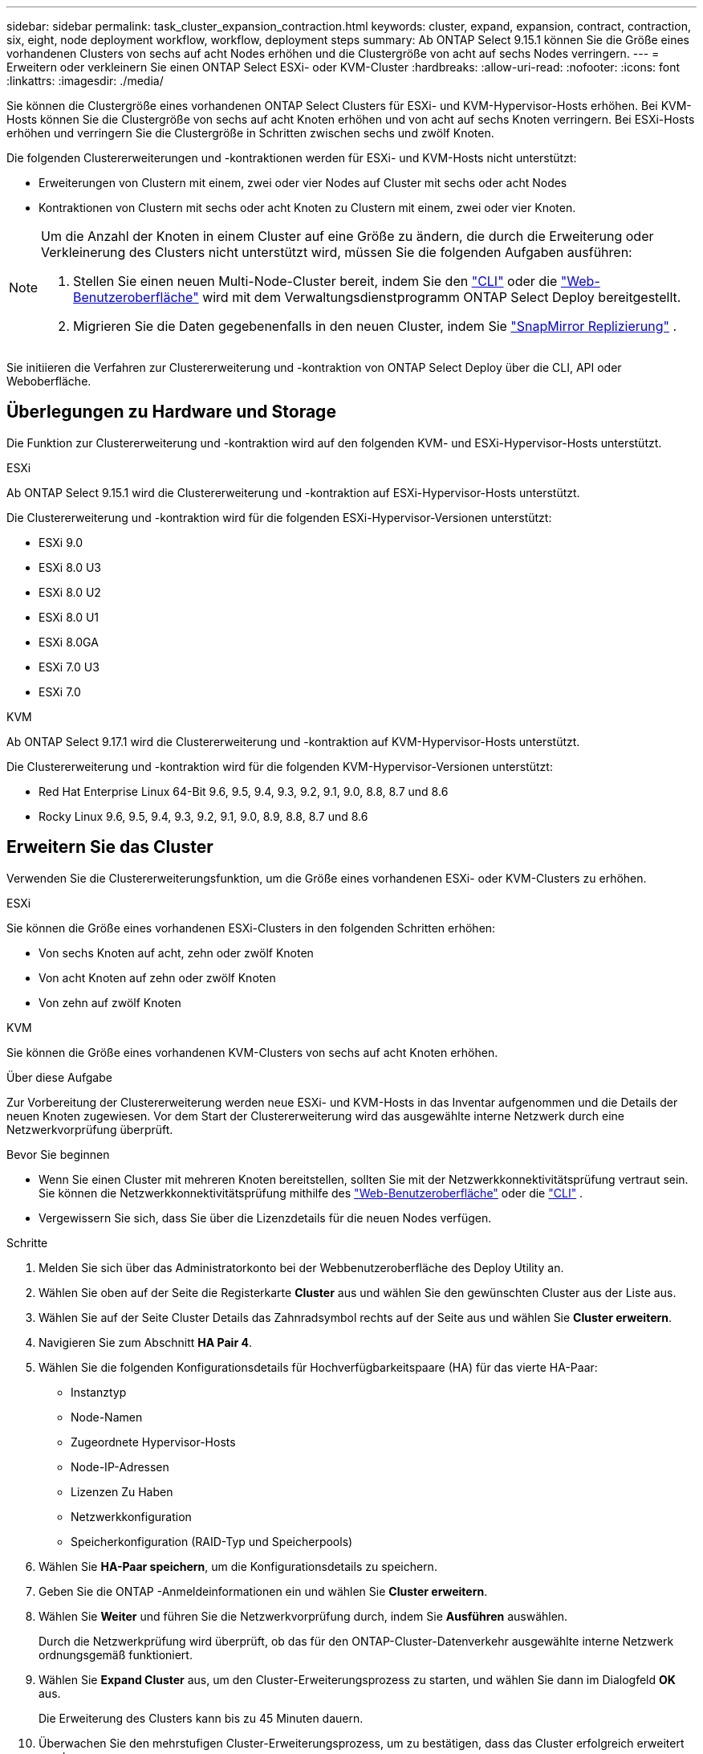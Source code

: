---
sidebar: sidebar 
permalink: task_cluster_expansion_contraction.html 
keywords: cluster, expand, expansion, contract, contraction, six, eight, node deployment workflow, workflow, deployment steps 
summary: Ab ONTAP Select 9.15.1 können Sie die Größe eines vorhandenen Clusters von sechs auf acht Nodes erhöhen und die Clustergröße von acht auf sechs Nodes verringern. 
---
= Erweitern oder verkleinern Sie einen ONTAP Select ESXi- oder KVM-Cluster
:hardbreaks:
:allow-uri-read: 
:nofooter: 
:icons: font
:linkattrs: 
:imagesdir: ./media/


[role="lead"]
Sie können die Clustergröße eines vorhandenen ONTAP Select Clusters für ESXi- und KVM-Hypervisor-Hosts erhöhen.  Bei KVM-Hosts können Sie die Clustergröße von sechs auf acht Knoten erhöhen und von acht auf sechs Knoten verringern.  Bei ESXi-Hosts erhöhen und verringern Sie die Clustergröße in Schritten zwischen sechs und zwölf Knoten.

Die folgenden Clustererweiterungen und -kontraktionen werden für ESXi- und KVM-Hosts nicht unterstützt:

* Erweiterungen von Clustern mit einem, zwei oder vier Nodes auf Cluster mit sechs oder acht Nodes
* Kontraktionen von Clustern mit sechs oder acht Knoten zu Clustern mit einem, zwei oder vier Knoten.


[NOTE]
====
Um die Anzahl der Knoten in einem Cluster auf eine Größe zu ändern, die durch die Erweiterung oder Verkleinerung des Clusters nicht unterstützt wird, müssen Sie die folgenden Aufgaben ausführen:

. Stellen Sie einen neuen Multi-Node-Cluster bereit, indem Sie den link:task_cli_deploy_cluster.html["CLI"] oder die link:task_deploy_cluster.html["Web-Benutzeroberfläche"] wird mit dem Verwaltungsdienstprogramm ONTAP Select Deploy bereitgestellt.
. Migrieren Sie die Daten gegebenenfalls in den neuen Cluster, indem Sie link:https://docs.netapp.com/us-en/ontap/data-protection/snapmirror-disaster-recovery-concept.html["SnapMirror Replizierung"^] .


====
Sie initiieren die Verfahren zur Clustererweiterung und -kontraktion von ONTAP Select Deploy über die CLI, API oder Weboberfläche.



== Überlegungen zu Hardware und Storage

Die Funktion zur Clustererweiterung und -kontraktion wird auf den folgenden KVM- und ESXi-Hypervisor-Hosts unterstützt.

[role="tabbed-block"]
====
.ESXi
--
Ab ONTAP Select 9.15.1 wird die Clustererweiterung und -kontraktion auf ESXi-Hypervisor-Hosts unterstützt.

Die Clustererweiterung und -kontraktion wird für die folgenden ESXi-Hypervisor-Versionen unterstützt:

* ESXi 9.0
* ESXi 8.0 U3
* ESXi 8.0 U2
* ESXi 8.0 U1
* ESXi 8.0GA
* ESXi 7.0 U3
* ESXi 7.0


--
.KVM
--
Ab ONTAP Select 9.17.1 wird die Clustererweiterung und -kontraktion auf KVM-Hypervisor-Hosts unterstützt.

Die Clustererweiterung und -kontraktion wird für die folgenden KVM-Hypervisor-Versionen unterstützt:

* Red Hat Enterprise Linux 64-Bit 9.6, 9.5, 9.4, 9.3, 9.2, 9.1, 9.0, 8.8, 8.7 und 8.6
* Rocky Linux 9.6, 9.5, 9.4, 9.3, 9.2, 9.1, 9.0, 8.9, 8.8, 8.7 und 8.6


--
====


== Erweitern Sie das Cluster

Verwenden Sie die Clustererweiterungsfunktion, um die Größe eines vorhandenen ESXi- oder KVM-Clusters zu erhöhen.

[role="tabbed-block"]
====
.ESXi
--
Sie können die Größe eines vorhandenen ESXi-Clusters in den folgenden Schritten erhöhen:

* Von sechs Knoten auf acht, zehn oder zwölf Knoten
* Von acht Knoten auf zehn oder zwölf Knoten
* Von zehn auf zwölf Knoten


--
.KVM
--
Sie können die Größe eines vorhandenen KVM-Clusters von sechs auf acht Knoten erhöhen.

--
====
.Über diese Aufgabe
Zur Vorbereitung der Clustererweiterung werden neue ESXi- und KVM-Hosts in das Inventar aufgenommen und die Details der neuen Knoten zugewiesen. Vor dem Start der Clustererweiterung wird das ausgewählte interne Netzwerk durch eine Netzwerkvorprüfung überprüft.

.Bevor Sie beginnen
* Wenn Sie einen Cluster mit mehreren Knoten bereitstellen, sollten Sie mit der Netzwerkkonnektivitätsprüfung vertraut sein. Sie können die Netzwerkkonnektivitätsprüfung mithilfe des link:task_adm_connectivity.html["Web-Benutzeroberfläche"] oder die link:task_cli_connectivity.html["CLI"] .
* Vergewissern Sie sich, dass Sie über die Lizenzdetails für die neuen Nodes verfügen.


.Schritte
. Melden Sie sich über das Administratorkonto bei der Webbenutzeroberfläche des Deploy Utility an.
. Wählen Sie oben auf der Seite die Registerkarte *Cluster* aus und wählen Sie den gewünschten Cluster aus der Liste aus.
. Wählen Sie auf der Seite Cluster Details das Zahnradsymbol rechts auf der Seite aus und wählen Sie *Cluster erweitern*.
. Navigieren Sie zum Abschnitt *HA Pair 4*.
. Wählen Sie die folgenden Konfigurationsdetails für Hochverfügbarkeitspaare (HA) für das vierte HA-Paar:
+
** Instanztyp
** Node-Namen
** Zugeordnete Hypervisor-Hosts
** Node-IP-Adressen
** Lizenzen Zu Haben
** Netzwerkkonfiguration
** Speicherkonfiguration (RAID-Typ und Speicherpools)


. Wählen Sie *HA-Paar speichern*, um die Konfigurationsdetails zu speichern.
. Geben Sie die ONTAP -Anmeldeinformationen ein und wählen Sie *Cluster erweitern*.
. Wählen Sie *Weiter* und führen Sie die Netzwerkvorprüfung durch, indem Sie *Ausführen* auswählen.
+
Durch die Netzwerkprüfung wird überprüft, ob das für den ONTAP-Cluster-Datenverkehr ausgewählte interne Netzwerk ordnungsgemäß funktioniert.

. Wählen Sie *Expand Cluster* aus, um den Cluster-Erweiterungsprozess zu starten, und wählen Sie dann im Dialogfeld *OK* aus.
+
Die Erweiterung des Clusters kann bis zu 45 Minuten dauern.

. Überwachen Sie den mehrstufigen Cluster-Erweiterungsprozess, um zu bestätigen, dass das Cluster erfolgreich erweitert wurde.
. Auf der Registerkarte *Ereignisse* finden Sie regelmäßige Aktualisierungen zum Fortschritt des Vorgangs. Die Seite wird in regelmäßigen Abständen automatisch aktualisiert.


.Nachdem Sie fertig sind
link:task_cli_clusters.html["Sichern Sie die ONTAP Select Deploy-Konfigurationsdaten."].



== Vertrag mit dem Cluster abschließen

Verwenden Sie die Cluster-Kontraktionsfunktion, um die Größe eines vorhandenen ESXi- oder KVM-Clusters zu verringern.

[role="tabbed-block"]
====
.ESXi
--
Sie können die Größe eines vorhandenen ESXi-Clusters in den folgenden Schritten verringern:

* Von zwölf Knoten auf zehn, acht oder sechs Knoten
* Von zehn Knoten auf acht oder sechs Knoten
* Von acht auf sechs Knoten


--
.KVM
--
Sie können die Größe eines vorhandenen Clusters von acht auf sechs Knoten reduzieren.

--
====
.Über diese Aufgabe
Das gewünschte HA-Paar von Nodes im Cluster wird ausgewählt, um die Cluster-Kontraktion während des Verfahrens vorzubereiten.

.Schritte
. Melden Sie sich über das Administratorkonto bei der Webbenutzeroberfläche des Deploy Utility an.
. Wählen Sie oben auf der Seite die Registerkarte *Cluster* aus und wählen Sie den gewünschten Cluster aus der Liste aus.
. Wählen Sie auf der Seite Cluster Details das Zahnradsymbol rechts auf der Seite aus, und wählen Sie dann *Contract Cluster*.
. Wählen Sie die HA-Paar-Konfigurationsdetails für jedes HA-Paar aus, das Sie entfernen möchten, und geben Sie die ONTAP-Anmeldeinformationen ein. Wählen Sie dann *Contract Cluster*.
+
Es kann bis zu 30 Minuten dauern, bis der Cluster komprimiert wurde.

. Überwachen Sie den mehrstufigen Cluster-Kontraktionsprozess, um zu bestätigen, dass der Cluster erfolgreich abgeschlossen wurde.
. Auf der Registerkarte *Ereignisse* finden Sie regelmäßige Aktualisierungen zum Fortschritt des Vorgangs. Die Seite wird in regelmäßigen Abständen automatisch aktualisiert.

